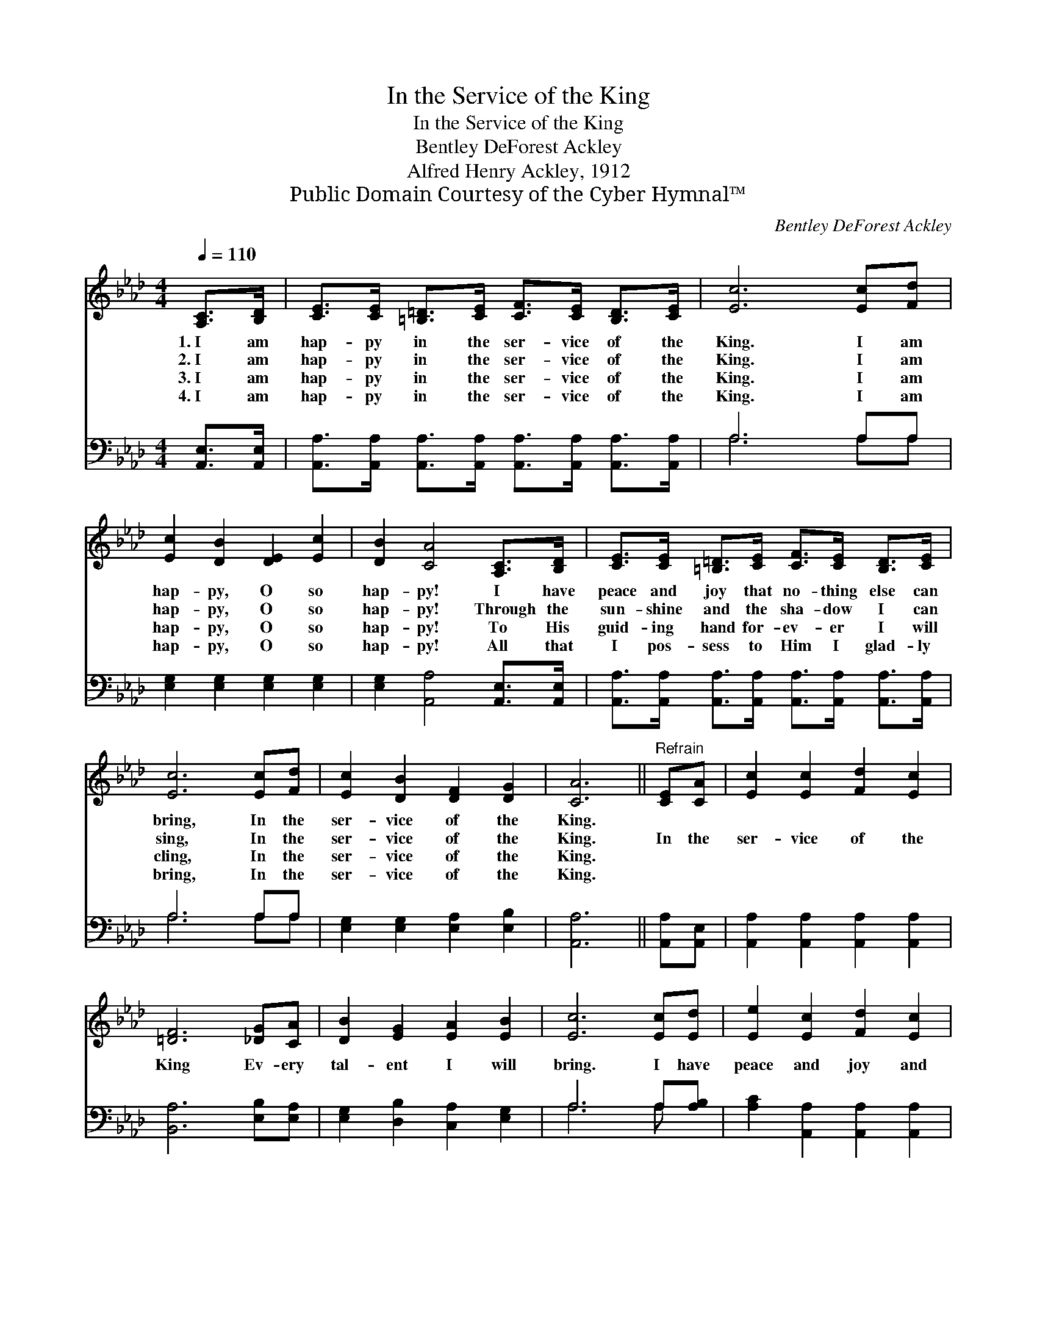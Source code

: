 X:1
T:In the Service of the King
T:In the Service of the King
T:Bentley DeForest Ackley
T:Alfred Henry Ackley, 1912
T:Public Domain Courtesy of the Cyber Hymnal™
C:Bentley DeForest Ackley
Z:Public Domain
Z:Courtesy of the Cyber Hymnal™
%%score 1 ( 2 3 )
L:1/8
Q:1/4=110
M:4/4
K:Ab
V:1 treble 
V:2 bass 
V:3 bass 
V:1
 [A,C]>[B,D] | [CE]>[CE] [=B,=D]>[CE] [CF]>[CE] [B,D]>[CE] | [Ec]6 [Ec][Fd] | %3
w: 1.~I am|hap- py in the ser- vice of the|King. I am|
w: 2.~I am|hap- py in the ser- vice of the|King. I am|
w: 3.~I am|hap- py in the ser- vice of the|King. I am|
w: 4.~I am|hap- py in the ser- vice of the|King. I am|
 [Ec]2 [DB]2 [DE]2 [Ec]2 | [DB]2 [CA]4 [A,C]>[B,D] | [CE]>[CE] [=B,=D]>[CE] [CF]>[CE] [B,D]>[CE] | %6
w: hap- py, O so|hap- py! I have|peace and joy that no- thing else can|
w: hap- py, O so|hap- py! Through the|sun- shine and the sha- dow I can|
w: hap- py, O so|hap- py! To His|guid- ing hand for- ev- er I will|
w: hap- py, O so|hap- py! All that|I pos- sess to Him I glad- ly|
 [Ec]6 [Ec][Fd] | [Ec]2 [DB]2 [DF]2 [DG]2 | [CA]6 ||"^Refrain" [CE][CA] | [Ec]2 [Ec]2 [Fd]2 [Ec]2 | %11
w: bring, In the|ser- vice of the|King.|||
w: sing, In the|ser- vice of the|King.|In the|ser- vice of the|
w: cling, In the|ser- vice of the|King.|||
w: bring, In the|ser- vice of the|King.|||
 [=DF]6 [_DG][CA] | [DB]2 [EG]2 [EA]2 [EB]2 | [Ec]6 [Ec][Ed] | [Ee]2 [Ec]2 [Fd]2 [Ec]2 | %15
w: ||||
w: King Ev- ery|tal- ent I will|bring. I have|peace and joy and|
w: ||||
w: ||||
 [DB]2 [DA]2 [DG]2 [=B,F]2 | [CE] [Ec]3 [Ec]3 [DB] | [CA]6 |] %18
w: |||
w: bless- ing In the|ser- vice of the|King.|
w: |||
w: |||
V:2
 [A,,E,]>[A,,E,] | [A,,A,]>[A,,A,] [A,,A,]>[A,,A,] [A,,A,]>[A,,A,] [A,,A,]>[A,,A,] | A,6 A,A, | %3
 [E,G,]2 [E,G,]2 [E,G,]2 [E,G,]2 | [E,G,]2 [A,,A,]4 [A,,E,]>[A,,E,] | %5
 [A,,A,]>[A,,A,] [A,,A,]>[A,,A,] [A,,A,]>[A,,A,] [A,,A,]>[A,,A,] | A,6 A,A, | %7
 [E,G,]2 [E,G,]2 [E,A,]2 [E,B,]2 | [A,,A,]6 || [A,,A,][A,,E,] | %10
 [A,,A,]2 [A,,A,]2 [A,,A,]2 [A,,A,]2 | [B,,A,]6 [E,B,][E,A,] | [E,G,]2 [D,B,]2 [C,A,]2 [E,G,]2 | %13
 A,6 A,[A,B,] | [A,C]2 [A,,A,]2 [A,,A,]2 [A,,A,]2 | [D,F,]2 [D,F,]2 [D,G,]2 [=D,A,]2 | %16
 [E,A,] [E,A,]3 [E,G,]3 [E,G,] | [A,,E,]6 |] %18
V:3
 x2 | x8 | A,6 A,A, | x8 | x8 | x8 | A,6 A,A, | x8 | x6 || x2 | x8 | x8 | x8 | A,6 A, x | x8 | x8 | %16
 x8 | x6 |] %18

